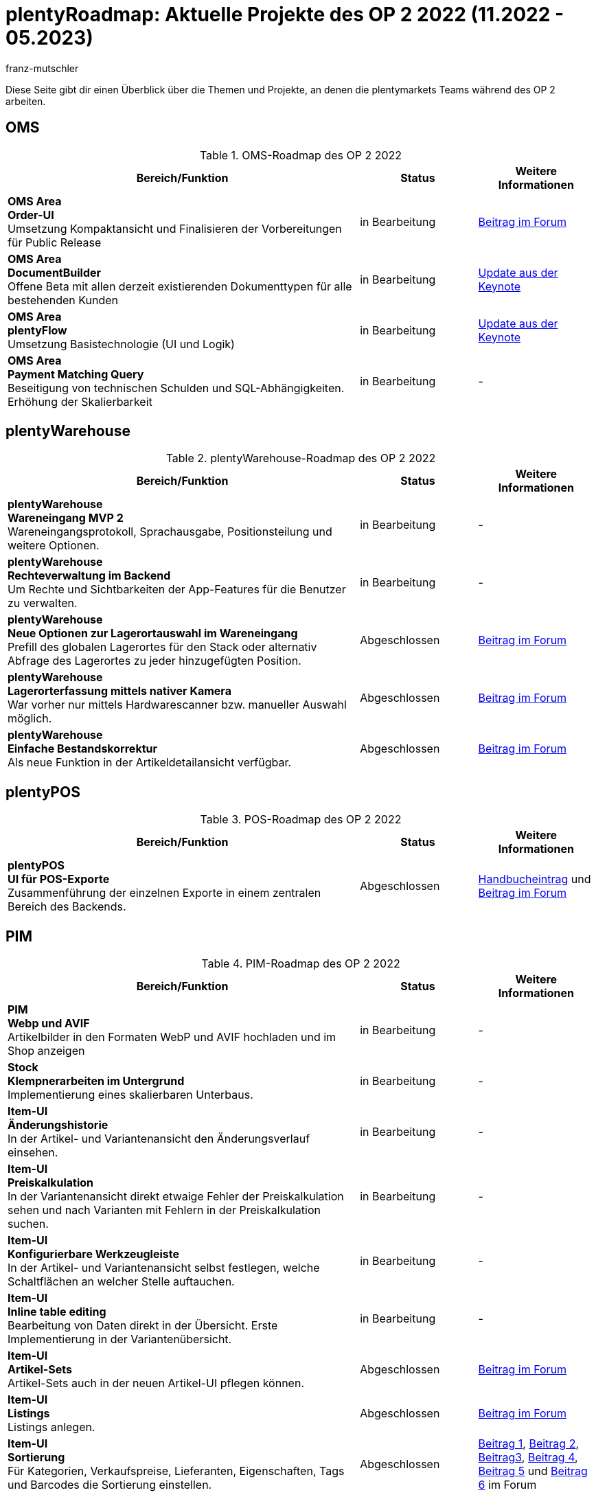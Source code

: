 = plentyRoadmap: Aktuelle Projekte des OP 2 2022 (11.2022 - 05.2023)
:keywords: Roadmap, Planung, Projekte, plentymarkets, Weiterentwicklung, Features, Bugs, Zukunft, Termine, Zeitplan, Quartal, Halbjahr, Entwicklung, OP, OP 2,
:description: Erfahre mehr über die bevorstehenden Themen und Projekte, an denen die plentymarkets Teams gerade arbeiten. 
:author: franz-mutschler

//  Teasertext
Diese Seite gibt dir einen Überblick über die Themen und Projekte, an denen die plentymarkets Teams während des OP 2 arbeiten.
//  Teasertext

[#plenty-oms-roadmap]
== OMS

[[tabelle-oms-roadmap]]
.OMS-Roadmap des OP 2 2022
[cols="3,1,1"]
|====
|Bereich/Funktion |Status |Weitere Informationen

|*OMS Area* +
*Order-UI* +
Umsetzung Kompaktansicht und Finalisieren der Vorbereitungen für Public Release
|in Bearbeitung
|link:https://forum.plentymarkets.com/t/release-kompaktansicht-eol-alte-auftragsui/712181/5[Beitrag im Forum^]

|*OMS Area* +
*DocumentBuilder* +
Offene Beta mit allen derzeit existierenden Dokumenttypen für alle bestehenden Kunden
|in Bearbeitung
|link:https://www.youtube.com/watch?v=CRvnz0iwK3A&t=2293s[Update aus der Keynote^]

|*OMS Area* +
*plentyFlow* +
Umsetzung Basistechnologie (UI und Logik)
|in Bearbeitung
|link:https://www.youtube.com/watch?v=CRvnz0iwK3A&t=2584s[Update aus der Keynote^]

|*OMS Area* +
*Payment Matching Query* +
Beseitigung von technischen Schulden und SQL-Abhängigkeiten. Erhöhung der Skalierbarkeit
|in Bearbeitung
|-

|====

[#plenty-warehouse-roadmap]
== plentyWarehouse

[[tabelle-plentywarehouse-roadmap]]
.plentyWarehouse-Roadmap des OP 2 2022
[cols="3,1,1"]
|====
|Bereich/Funktion |Status |Weitere Informationen

|*plentyWarehouse* +
*Wareneingang MVP 2* +
Wareneingangsprotokoll, Sprachausgabe, Positionsteilung und weitere Optionen.
|in Bearbeitung
|-

|*plentyWarehouse* + 
*Rechteverwaltung im Backend* +
Um Rechte und Sichtbarkeiten der App-Features für die Benutzer zu verwalten.
|in Bearbeitung
|-

|*plentyWarehouse* +
*Neue Optionen zur Lagerortauswahl im Wareneingang* +
Prefill des globalen Lagerortes für den Stack oder alternativ Abfrage des Lagerortes zu jeder hinzugefügten Position.
|Abgeschlossen
|link:https://forum.plentymarkets.com/t/1-0-6-wareneingang-einstellung-zur-auswahl-von-ziellagerorten-incoming-items-setting-for-storage-location-selection/712620[Beitrag im Forum^]

|*plentyWarehouse* +
*Lagerorterfassung mittels nativer Kamera* +
War vorher nur mittels Hardwarescanner bzw. manueller Auswahl möglich.
|Abgeschlossen
|link:https://forum.plentymarkets.com/t/1-0-6-wareneingang-lagerorterfassung-per-kamera-incoming-items-camera-scan-for-storage-locations/712619[Beitrag im Forum^]

|*plentyWarehouse* +
*Einfache Bestandskorrektur* +
Als neue Funktion in der Artikeldetailansicht verfügbar.
|Abgeschlossen
|link:https://forum.plentymarkets.com/t/1-0-7-bestandskorrektur-stock-correction/715431[Beitrag im Forum^]

|====

[#plenty-pos-roadmap]
== plentyPOS

[[tabelle-pos-roadmap]]
.POS-Roadmap des OP 2 2022
[cols="3,1,1"]
|====
|Bereich/Funktion |Status |Weitere Informationen

|*plentyPOS* +
*UI für POS-Exporte* +
Zusammenführung der einzelnen Exporte in einem zentralen Bereich des Backends.
|Abgeschlossen
|link:https://knowledge.plentymarkets.com/de-de/manual/main/pos/pos-rechtssicherheit.html#200[Handbucheintrag^] und link:https://forum.plentymarkets.com/t/pos-export-menue-aenderung/710553[Beitrag im Forum^]

|====

[#pim-roadmap]
== PIM

[[tabelle-pim-roadmap]]
.PIM-Roadmap des OP 2 2022
[cols="3,1,1"]
|====
|Bereich/Funktion |Status |Weitere Informationen

|*PIM* +
*Webp und AVIF* +
Artikelbilder in den Formaten WebP und AVIF hochladen und im Shop anzeigen
|in Bearbeitung
|-

|*Stock* +
*Klempnerarbeiten im Untergrund* +
Implementierung eines skalierbaren Unterbaus.
|in Bearbeitung
|-

|*Item-UI* +
*Änderungshistorie* +
In der Artikel- und Variantenansicht den Änderungsverlauf einsehen.
|in Bearbeitung
|-

|*Item-UI* + 
*Preiskalkulation* +
In der Variantenansicht direkt etwaige Fehler der Preiskalkulation sehen und nach Varianten mit Fehlern in der Preiskalkulation suchen.
|in Bearbeitung
|-

|*Item-UI* +
*Konfigurierbare Werkzeugleiste* +
In der Artikel- und Variantenansicht selbst festlegen, welche Schaltflächen an welcher Stelle auftauchen.
|in Bearbeitung
|-

|*Item-UI* +
*Inline table editing* +
Bearbeitung von Daten direkt in der Übersicht. Erste Implementierung in der Variantenübersicht.
|in Bearbeitung
|-

|*Item-UI* +
*Artikel-Sets* +
Artikel-Sets auch in der neuen Artikel-UI pflegen können.
|Abgeschlossen
|link:https://forum.plentymarkets.com/t/neue-artikel-ui-artikel-sets-new-item-ui-item-sets/714267[Beitrag im Forum^]

|*Item-UI* +
*Listings* +
Listings anlegen.
|Abgeschlossen
|link:https://forum.plentymarkets.com/t/neue-artikel-ui-listings-erstellen-new-item-ui-create-listings/714362[Beitrag im Forum^]

|*Item-UI* +
*Sortierung* +
Für Kategorien, Verkaufspreise, Lieferanten, Eigenschaften, Tags und Barcodes die Sortierung einstellen.
|Abgeschlossen
|link:https://forum.plentymarkets.com/t/neue-artikel-ui-sortiungseinstellungen-fuer-eigenschaften-new-item-ui-sorting-settings-for-properties/713735[Beitrag 1^], link:https://forum.plentymarkets.com/t/neue-artikel-ui-sortiungseinstellungen-fuer-lieferanten-new-item-ui-sorting-settings-for-suppliers/712791[Beitrag 2^], link:https://forum.plentymarkets.com/t/neue-artikel-ui-sortiungseinstellungen-fuer-kategorien-new-item-ui-sorting-settings-for-categories/712682[Beitrag3^], link:https://forum.plentymarkets.com/t/neue-artikel-ui-einstellungen-fuer-tags-new-item-ui-settings-for-tags/711825[Beitrag 4^], link:https://forum.plentymarkets.com/t/neue-artikel-ui-sortiungseinstellungen-fuer-barcodes-new-item-ui-sorting-settings-for-barcodes/710160[Beitrag 5^] und link:https://forum.plentymarkets.com/t/neue-artikel-ui-sortierung-der-verkaufspreisverknuepfungen-in-der-varianten-detail-ansicht-sorting-the-sales-price-links-in-the-variation-detail-view/709332[Beitrag 6] im Forum

|*Item-UI* +
*Vereinfachte Ansichten* +
Einfache Ansichten für neue Systeme.
|Abgeschlossen
|link:https://forum.plentymarkets.com/t/neue-artikel-ui-entschlackte-standard-myview-presets-fuer-neue-systeme-new-item-ui-pruned-the-default-myview-presets-for-new-systems/709383[Beitrag 1^], link:https://forum.plentymarkets.com/t/neue-artikel-ui-vereinfachung-standardeinstellung-variantenuebersichten-new-item-ui-simplification-of-the-standard-settings-of-the-variation-overviews/709367[Beitrag 2^] und link:https://forum.plentymarkets.com/t/neue-artikel-ui-aenderungen-am-standard-layout-der-eigenschaftenunterseite-new-item-ui-adjustments-to-the-properties-subview-default-layout/709389[Beitrag 3] im Forum

|*Item-UI* +
*Default-Schalter* +
Die neue Item-UI per Schalter als Standard-UI festlegen.
|Abgeschlossen
|link:https://forum.plentymarkets.com/t/neue-artikel-ui-einstellung-um-die-neue-ui-als-standard-zu-setzen-new-item-ui-toggle-for-setting-the-new-item-ui-as-default/707036[Beitrag im Forum]

|*Item-UI* +
*Gruppenfunktionen* +
Artikel- und Variantengruppenfunktionen in der Übersicht nutzen.
|Abgeschlossen
|link:https://forum.plentymarkets.com/t/neue-item-ui-varianten-gruppenfunktion-new-item-ui-variation-group-function/707034[Beitrag im Forum]

|*Item-UI* +
*Zeichenzähler* +
Sehen, wie viele Zeichen eingegeben wurden und was das Maximum ist.
|Abgeschlossen
|link:https://forum.plentymarkets.com/t/zeichenzaehler-texte-character-count-for-texts/706534[Beitrag im Forum^]

|*Item-UI* +
*EIN Lagerortpicker* +
Ein Standard-Picker überall (statt drei verschiedenenr).
|Abgeschlossen
|link:https://forum.plentymarkets.com/t/neue-artikel-ui-lagerort-und-lieferantenpicker-new-item-ui-storage-location-and-supplier-picker/715029[Beitrag im Forum^]

|==== 

[#plenty-bi-roadmap]
== plentyBI

[[tabelle-bi-roadmap]]
.plentyBI-Roadmap des OP 2 2022
[cols="3,1,1"]
|====
|Bereich/Funktion |Status |Weitere Informationen

|*plentyBI* +
*Kennzahl "Unzugeordnete Zahlungen""* +
Ersatz für das Widget auf altem Dashboard
|in Bearbeitung
|-

|*plentyBI* +
*Kennzahl "Listings"* +
Ersatz für das Widget auf altem Dashboard
|in Bearbeitung
|-

|*plentyBI* +
*Standard BI-Elemente für die Contact UI* +
|in Bearbeitung
|-

|*plentyBI* +
*Einheiten* +
Darstellung der korrekten Einheiten bei allen Kennzahlen
|in Bearbeitung
|-

|*plentyBI* +
*Standard BI-Elemente für die Item UI* +
|in Bearbeitung
|-
|*plentyBI* +
*Speichern von Globalen Filtern im Dashboard* +
Im Dashboard lassen sich globale Filter nun speichern. Außerdem hast du die Möglichkeit, einen Filter als Standard festzulegen.
|Abgeschlossen
|link:https://forum.plentymarkets.com/t/plentybi-speichern-von-globalen-filtern-im-dashboard-saving-global-filters-in-the-dashboard/703319[Beitrag im Forum^]

|*plentyBI* +
*Neue Kennzahl “Artikel unter Meldebestand”* +
Die Kennzahl „Artikel unter Meldebestand“ zeigt, nach Lager separiert, alle Artikel an, die den definierten Meldebestand unterschritten haben.
|Abgeschlossen
|link:https://forum.plentymarkets.com/t/plentybi-neue-kennzahl-artikel-unter-meldebestand-new-key-figure-items-below-reorder-level/705225[Beitrag im Forum^]

|*plentyBI* +
*Shortcut Einstellungen* +
Im Dashboard kann man nun neben der Kennzahlauswahl per Schaltfläche direkt in die Einstellungen der Kennzahl springen
|Abgeschlossen
|-

|*plentyBI* +
*Begrenzung der Kennzahlen innerhalb einer Komponente auf 12 erhöht* +
Diese Änderung ist unabhängig von der verwendeten plentyBI Edition.
|Abgeschlossen
|link:https://forum.plentymarkets.com/t/plentybi-begrenzung-der-kennzahlen-innerhalb-einer-komponente-auf-12-erhoeht-limit-of-key-figures-within-a-component-increased-to-12/714666[Beitrag im Forum^]

|*plentyBI* +
*ToDo-Widget für das neue Dashboard* +
Ersatz für das Widget auf altem Dashboard
|Abgeschlossen
|link:https://forum.plentymarkets.com/t/plentybi-neues-element-meine-aufgaben-new-element-my-tasks/703144[Beitrag im Forum^]

|====

[#plentyshop-roadmap]
== plentyShop

[[tabelle-plentyshop-roadmap]]
.plentyShop-Roadmap des OP 2 2022
[cols="3,1,1"]
|====
|Bereich/Funktion |Status |Weitere Informationen

|*plentyShop* +
*Mandatory ShopBooster* +
Aktivierung des ShopBoosters auf allen plentymarkets Systemen.
|in Bearbeitung
|-

|*plentyShop* +
*Optimierung der Performance* +
|in Bearbeitung
|-

|*plentyShop* +
*PWA Rendering und Deployment* +
Die Möglichekeit die PWA auf einer entkoppelten Infrastruktur bereitzustellen.
|in Bearbeitung
|-

|*plentyShop* +
*plentyShop PWA* +
Integration einer Progressive Web App mit Standard-Featureset auf Basis von Vue Storefront.
|in Bearbeitung
|-

|*plentyShop* +
*WebP und AVIF Artikelbilder* +
Bereitstellung von modernen Bildformaten für plentyShop.
|in Bearbeitung
|-

|*plentyShop* +
*HACKATHON* +
Durchführung eines hybriden Hackathons, zusammen mit externen Entwicklern.
|in Planung
|link:https://forum.plentymarkets.com/t/plentyshop-pwa-hackathon-2023-das-event-fuer-plentyshop-entwickler-innen-plentyshop-pwa-hackathon-2023-the-event-for-plentyshop-developers/715976[Beitrag im Forum^]

|*plentyShop* +
*Customer Journey* +
Vereinfachung der Einrichtung eines plentyShops.
|in Planung
|-

|*plentyShop* +
*Google Analytics Plugin Update* +
Aktualisierung von Universal Analytics auf Google Analytics 4.
|in Planung
|-

|*plentyShop* +
*Überarbeitung von Einstellungs-UIs auf aktuellen Standard* +
Überarbeitung älterer UIs im Einrichtungsbaum.
|in Planung
|-

|====

[#messenger-roadmap]
== Messenger

[[tabelle-messenger-roadmap]]
.Messenger-Roadmap des OP 2 2022
[cols="3,1,1"]
|====
|Bereich/Funktion |Status |Weitere Informationen

|*Messenger* +
*Ereignisaktionen:* +
*Ereignis*: +
Neue Nachricht erstellen +
Antwort hinzufügen +
Deadline/Priorität/Status/Typ geändert +
Empfangen einer neuen Nachricht +
*Filter*: +
Alter der Nachricht +
Abgabetermin +
Besitzer +
Priorität +
Typ/Status +
Herkunft der Nachricht +
Posteingang +
Mandant (Kontakt) +
Kundenklasse (Kontakt) +
Kundentyp (Kontakt) +
Letzte Änderung +
Sprache des Kunden (Kontakt) +
Tag +
Gastbestellung (Auftrag) +
*Aktionen*: +
Antwort hinzufügen - der Benutzer kann auswählen, ob die Nachricht geflüstert werden soll und kann zusätzliche Empfänger (E-Mail-Adressen) hinzufügen +
E-Mail senden - der Benutzer kann zusätzliche Empfänger (E-Mail-Adressen) hinzufügen +
Frist aktualisieren +
Teilnehmer hinzufügen +
Priorität aktualisieren + 
Typ/Status aktualisieren +
Ordner ändern +
Tags hinzufügen/entfernen +
|In Bearbeitung
|-

|*Messenger* +
*Typen und Status festlegen* +
Im Messenger können Typen erstellt und mit einem Status inkl. Fortschrittsangabe versehen werden. Zudem kann nach diesen gefiltert werden.
|Abgeschlossen
|link:https://forum.plentymarkets.com/t/typen-und-status-im-messenger-festlegen-define-types-and-statuses-in-messenger/713170[Beitrag im Forum^]

|*Messenger* +
*Ordner erstellen* +
Es können eigene Ordner erstellt werden und Konversationen diesen zugeordnet werden.
|Abgeschlossen
|link:https://forum.plentymarkets.com/t/ordner-im-messenger-erstellen-create-folders-in-messenger/708828[Beitrag im Forum^]

|*Messenger* +
*Konversationen priorisieren* +
Die Prioritäten können in fünf Stufen von sehr hoch bis sehr niedrig vergeben werden.
|Abgeschlossen
|-

|*Messenger* +
*Filter Absender:in, Abonnent:in, Posteingang* +
Der Filter Absender:in, Abonnent:in und Posteingang wurden hinzugefügt.
|Abgeschlossen
|link:https://forum.plentymarkets.com/t/messenger-filter-absender-in-hinzugefuegt-messenger-sender-filter-added/712105[Beitrag 1] und link:https://forum.plentymarkets.com/t/messenger-filter-fuer-abonnent-in-hinzugefuegt-messenger-subscriber-filter-added/711272[Beitrag 2] im Forum

|*Messenger* +
*Breite der Tabelle anpassbar* +
In der Übersicht des Messengers kann die Breite der Tabellenspalten angepasst werden.
|Abgeschlossen
|link:https://forum.plentymarkets.com/t/messenger-breite-der-tabellenspalten-in-der-uebersicht-beliebig-anpassen-messenger-resizable-column-width-in-overview-table/709611[Beitrag im Forum]

|*Messenger* +
*Gruppenfunktionen erweitert* +
Die Gruppenfunktion im Messenger wurde um die folgenden Funktionen erweitert: +
Typ und Status der Konversationen ändern, Deadline der Konversationen ändern, Priorität der Konversationen ändern, Konversationen abonnieren, Konversationen nicht mehr abonnieren
|Abgeschlossen
|link:https://forum.plentymarkets.com/t/neue-gruppenfunktionen-im-messenger-verfuegbar-new-group-functions-available-in-messenger/715405[Beitrag im Forum]

|*Messenger* +
*Deadline setzen und filtern* +
Deadlines können an der Konversation gesetzt werden, in der Übersicht für die Sortierung verwendet werden und über den Filter kann nach Deadlines gesucht werden.
|Abgeschlossen
|link:https://forum.plentymarkets.com/t/deadline-im-messenger-setzen-set-deadline-in-messenger/713526[Beitrag im Forum]

|====

[#plentychannel-roadmap]
== plentyChannel

[[tabelle-plentychannel-roadmap]]
.plentyChannel-Roadmap des OP 2 2022
[cols="3,1,1"]
|====
|Bereich/Funktion |Status |Weitere Informationen

|*Limango* +
*Angebote löschen* +
Automatisches Löschen von nicht mehr benötigten Angeboten auf Limango
|in Bearbeitung
|-

|*eMag* +
*Komplett Integration* +
Integration des Marktplatzes eMag
|in Bearbeitung
|-

|*Mirakl* +
*Neuintegration* +
Neuentwicklung unseres Mirakl Connectors für die einfachere Anbindung von neuen Mirakl Marktplätzen
|in Bearbeitung
|-

|*Decathlon* +
*Integration für Mirakl* +
Decathlon als erster neuer Marktplatz für die Neuintegration des Mirakl Connectors
|in Bearbeitung
|-

|*Amazon* +
*Neue Einstellungen* +
Vereinfachte Einstellungen für die Konfiguration der Amazon Accounts. Grundbaustein für zukünftige Marktplatzeinstellungen
|in Bearbeitung
|-

|*Otto* +
*Neue Einstellungen* +
Vereinfachte Einstellungen für die Konfiguration des Otto Market Accounts in plentymarkets
|in Bearbeitung
|-

|*bol.com* +
*API Update* +
Update auf die neuste API-Version von bol.com
|in Bearbeitung
|-

|*Otto* +
*Product API Update* +
Update auf die neuste Product API-Version von Otto Market
|in Bearbeitung
|-

|*Catalog* +
*Master Template* +
Überarbeitung der aktuellen Catalog-Implementation sowie die Möglichkeit die neue Funktionalität “Master Template” zu nutzen.
|in Bearbeitung
|-

|*Shopify* +
*Migration von Plugin auf Modul* +
Migration inkl. Ereignisaktionen vom bestehenden Shopify-Plugin auf das neue Modul
|in Bearbeitung
|-

|*Amazon* +
*Umstellung auf SP API* +
Komplette Umstellung von der alten Amazon API auf die neue SP API
|Abgeschlossen
|link:https://forum.plentymarkets.com/t/update-wechsel-auf-amazon-selling-partner-api-phase-2-switch-to-amazon-selling-partner-api-phase-2/704375/11[Beitrag im Forum^]

|*eBay* +
*Digital Signature* +
Damit wir Händlern weiterhin die Möglichkeit bieten können, Rückerstattungen an Käufer zu veranlassen, und um die gesetzlichen Anforderungen zu erfüllen, wurde die digitale Signatur implementiert
|Abgeschlossen
|link:https://forum.plentymarkets.com/t/ebay-aenderung-authentifizierung-bei-api-calls-digital-signatures/700948[Beitrag im Forum^]

|*MyToys* +
*Template Generierung* +
Die Generierung der Templates wurde optimiert, um die Ladezeiten signifikant zu verringern
|Abgeschlossen
|-

|====
